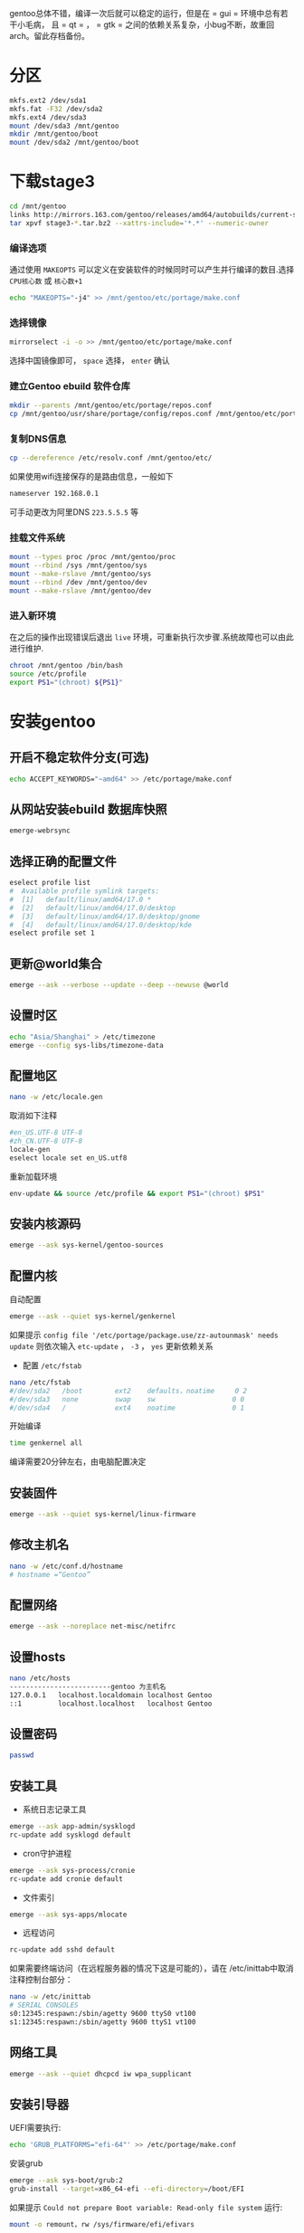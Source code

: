 #+HTML_HEAD: <link rel="stylesheet" type="text/css" href="orgstyle.css"/>
gentoo总体不错，编译一次后就可以稳定的运行，但是在 = gui = 环境中总有若干小毛病， 且 = qt = ， = gtk = 之间的依赖关系复杂，小bug不断，故重回arch。留此存档备份。

* 分区

#+begin_src bash
mkfs.ext2 /dev/sda1
mkfs.fat -F32 /dev/sda2
mkfs.ext4 /dev/sda3
mount /dev/sda3 /mnt/gentoo
mkdir /mnt/gentoo/boot
mount /dev/sda2 /mnt/gentoo/boot
#+end_src

* 下载stage3

#+begin_src bash
cd /mnt/gentoo
links http://mirrors.163.com/gentoo/releases/amd64/autobuilds/current-stage3-amd64/
tar xpvf stage3-*.tar.bz2 --xattrs-include='*.*' --numeric-owner
#+end_src

*** 编译选项

通过使用 =MAKEOPTS= 可以定义在安装软件的时候同时可以产生并行编译的数目.选择 =CPU核心数= 或 =核心数+1=

#+begin_src bash
echo "MAKEOPTS="-j4" >> /mnt/gentoo/etc/portage/make.conf
#+end_src

*** 选择镜像

#+begin_src bash
mirrorselect -i -o >> /mnt/gentoo/etc/portage/make.conf
#+end_src

选择中国镜像即可， =space= 选择， =enter= 确认

*** 建立Gentoo ebuild 软件仓库

#+begin_src bash
mkdir --parents /mnt/gentoo/etc/portage/repos.conf
cp /mnt/gentoo/usr/share/portage/config/repos.conf /mnt/gentoo/etc/portage/repos.conf/gentoo.conf
#+end_src

*** 复制DNS信息

#+begin_src bash
cp --dereference /etc/resolv.conf /mnt/gentoo/etc/
#+end_src

如果使用wifi连接保存的是路由信息，一般如下

#+begin_src bash
nameserver 192.168.0.1
#+end_src

可手动更改为阿里DNS =223.5.5.5= 等

*** 挂载文件系统

#+begin_src bash
mount --types proc /proc /mnt/gentoo/proc
mount --rbind /sys /mnt/gentoo/sys
mount --make-rslave /mnt/gentoo/sys
mount --rbind /dev /mnt/gentoo/dev
mount --make-rslave /mnt/gentoo/dev
#+end_src

*** 进入新环境

在之后的操作出现错误后退出 =live= 环境，可重新执行次步骤.系统故障也可以由此进行维护.

#+begin_src bash
chroot /mnt/gentoo /bin/bash
source /etc/profile
export PS1="(chroot) ${PS1}"
#+end_src

* 安装gentoo
** 开启不稳定软件分支(可选)

#+begin_src bash
echo ACCEPT_KEYWORDS="~amd64" >> /etc/portage/make.conf
#+end_src

** 从网站安装ebuild 数据库快照

#+begin_src bash
emerge-webrsync
#+end_src

** 选择正确的配置文件

#+begin_src bash
eselect profile list
#  Available profile symlink targets:
#  [1]   default/linux/amd64/17.0 *
#  [2]   default/linux/amd64/17.0/desktop
#  [3]   default/linux/amd64/17.0/desktop/gnome
#  [4]   default/linux/amd64/17.0/desktop/kde
eselect profile set 1
#+end_src

** 更新@world集合

#+begin_src bash
emerge --ask --verbose --update --deep --newuse @world
#+end_src

** 设置时区

#+begin_src bash
echo "Asia/Shanghai" > /etc/timezone
emerge --config sys-libs/timezone-data
#+end_src

** 配置地区

#+begin_src bash
nano -w /etc/locale.gen
#+end_src

取消如下注释

#+begin_src bash
#en_US.UTF-8 UTF-8
#zh_CN.UTF-8 UTF-8
locale-gen
eselect locale set en_US.utf8
#+end_src

重新加载环境

#+begin_src bash
env-update && source /etc/profile && export PS1="(chroot) $PS1"
#+end_src

** 安装内核源码

#+begin_src bash
emerge --ask sys-kernel/gentoo-sources
#+end_src

** 配置内核

自动配置

#+begin_src bash
emerge --ask --quiet sys-kernel/genkernel
#+end_src

如果提示 =config file '/etc/portage/package.use/zz-autounmask' needs update= 则依次输入 =etc-update= ， =-3= ， =yes= 更新依赖关系

- 配置 =/etc/fstab=

#+begin_src bash
nano /etc/fstab
#/dev/sda2   /boot        ext2    defaults，noatime     0 2
#/dev/sda3   none         swap    sw                   0 0
#/dev/sda4   /            ext4    noatime              0 1
#+end_src

开始编译

#+begin_src bash
time genkernel all
#+end_src

编译需要20分钟左右，由电脑配置决定

** 安装固件

#+begin_src bash
emerge --ask --quiet sys-kernel/linux-firmware
#+end_src

** 修改主机名

#+begin_src bash
nano -w /etc/conf.d/hostname
# hostname =“Gentoo”
#+end_src

** 配置网络

#+begin_src bash
emerge --ask --noreplace net-misc/netifrc
#+end_src

** 设置hosts

#+begin_src bash
nano /etc/hosts
-------------------------gentoo 为主机名
127.0.0.1   localhost.localdomain localhost Gentoo
::1         localhost.localhost   localhost Gentoo
#+end_src

** 设置密码

#+begin_src bash
passwd
#+end_src

** 安装工具

- 系统日志记录工具

#+begin_src bash
emerge --ask app-admin/sysklogd
rc-update add sysklogd default
#+end_src

- cron守护进程

#+begin_src bash
emerge --ask sys-process/cronie
rc-update add cronie default
#+end_src

- 文件索引

#+begin_src bash
emerge --ask sys-apps/mlocate
#+end_src

- 远程访问

#+begin_src bash
rc-update add sshd default
#+end_src

如果需要终端访问（在远程服务器的情况下这是可能的），请在 /etc/inittab中取消注释控制台部分：

#+begin_src bash
nano -w /etc/inittab
# SERIAL CONSOLES
s0:12345:respawn:/sbin/agetty 9600 ttyS0 vt100
s1:12345:respawn:/sbin/agetty 9600 ttyS1 vt100
#+end_src

** 网络工具

#+begin_src bash
emerge --ask --quiet dhcpcd iw wpa_supplicant
#+end_src

** 安装引导器

UEFI需要执行:

#+begin_src bash
echo 'GRUB_PLATFORMS="efi-64"' >> /etc/portage/make.conf
#+end_src

安装grub

#+begin_src bash
emerge --ask sys-boot/grub:2
grub-install --target=x86_64-efi --efi-directory=/boot/EFI
#+end_src

如果提示 =Could not prepare Boot variable: Read-only file system= 运行:

#+begin_src bash
mount -o remount，rw /sys/firmware/efi/efivars
#+end_src

配置

#+begin_src bash
grub-mkconfig -o /boot/grub/grub.cfg
#+end_src

** 添加用户

#+begin_src bash
useradd -m -G users，wheel，audio -s /bin/bash yourname
#+end_src

gentoo默认没有安装 =sudo= 包，需要手动安装

#+begin_src bash
emerge --ask --quiet sudo
nano /etc/sudoers
---取消第82行的注释，即wheel用户组可以使用sudo
%wheel ALL=(ALL) ALL
#+end_src

** 删除tar包

#+begin_src bash
cd /
rm /stage3-*.tar.bz2*
#+end_src

** 安装完成，重启

#+begin_src bash
exit
reboot
#+end_src

* 环境配置

以下所有操作均在 =root=  用户下进行

** 配置内核的方法

#+begin_src bash
cd /usr/src/linux
make menuconfig
#+end_src

配置完成后编译，安装

#+begin_src bash
make && make modules_install && make install
grub-mkconfig -o /boot/grub/grub.cfg
#+end_src

** 安装GUI

*** 安装/设置桌面相关服务

#+begin_src bash
emerge --ask --quiet sys-apps/dbus polkit udisks eudev consolekit
#+end_src

- 修改 =USE=

#+begin_src bash
vim /etc/portage/make.conf
# 添加USE
USE="dbus policykit udisks  eudev consolekit"
#+end_src

- 开启内核对 =udisks= 的支持

#+begin_example
KERNEL udisks2
General setup  --->
    [*] Support for paging of anonymous memory (swap)
Device Drivers  --->
    < > ATA/ATAPI/MFM/RLL support (DEPRECATED)  --->
File Systems -->
    Native Language Support -->
        <*> NLS UTF8
    Pseudo filesystems  --->
        -*- Tmpfs virtual memory file system support (former shm fs)
        [*]   Tmpfs POSIX Access Control Lists
#+end_example

**** 相关服务自启

#+begin_src bash
rc-update add dbus default
rc-update add udev default
rc-update add consolekit default
# 查看所有服务
rc-update show -v
#+end_src

*** 安装 =xorg-server=

**** 添加 =USE=

#+begin_src bash
vim /etc/portage/make.conf
USE="X"
INPUT_DEVICES="libinput synaptics"
VIDEO_CARDS="nvidia intel"
#+end_src

**** 配置内核

- 输入驱动支持

#+begin_example
＃Enabling evdev in the kernel
Device Drivers --->
  Input device support --->
  <*>  Event interface
#+end_example

- 内核模式设置

#+begin_example
Device Drivers --->
   Graphics support --->
      Frame Buffer Devices --->
         <*> Support for frame buffer devices --->
         * 禁用所有驱动， 除了 =EFI= 相关

    ** (Further down， enable basic console support. KMS uses this.)
    Console display driver support --->
      <*>  Framebuffer Console Support
#+end_example

- nvidia

#+begin_example
[*] Enable loadable module support ---> ＃开启可加载模块支持
Processor type and features --->　＃开启 MTRR 支持
    [*] MTRR (Memory Type Range Register) support
Device Drivers --->
   Graphics support --->　
　　　 -*- /dev/agpgart (AGP Support) --->　＃启用agpgart支持
      < > Nouveau (nVidia) cards　＃确保禁用nouveau驱动程序：
      Frame buffer Devices ---> ＃禁用对内核驱动程序的支持
            <*> Support for frame buffer devices --->
            < >   nVidia Framebuffer Support
            < >   nVidia Riva support
#+end_example

**** 安装 =xorg-server=

#+begin_src bash
emerge --ask --quiet xorg-server
#+end_src

完成后

#+begin_src bash
env-update
source /etc/profile
#+end_src

**** 配置 =xorg.conf=

使用xorg自动生成 =xorg.conf.new=

#+begin_src bash
Xorg -configure
#+end_src

测试配置文件

#+begin_src bash
Xorg -config xorg.config.new -retro
#+end_src

测试成功能看到黑白相见的屏幕和鼠标，使用 =Ctrl+Alt+F1= 退出.

#+begin_src bash
cp xorg.conf.new /etc/X11/xorg.conf
#+end_src
